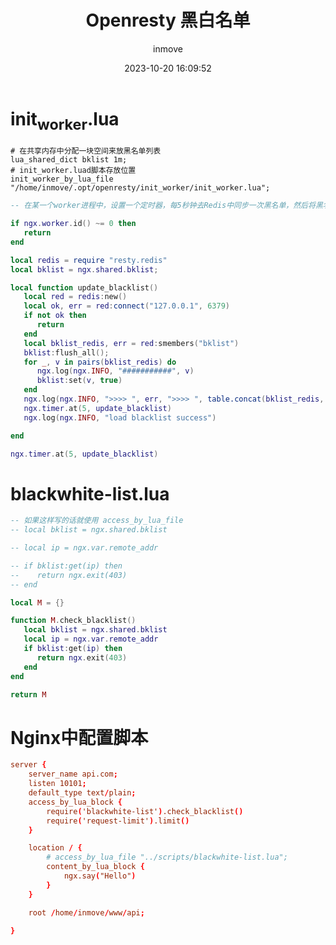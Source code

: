 #+TITLE: Openresty 黑白名单
#+DATE: 2023-10-20 16:09:52
#+DISPLAY: t
#+STARTUP: indent
#+OPTIONS: toc:10
#+AUTHOR: inmove
#+KEYWORDS: openresty
#+CATEGORIES: API网关

* init_worker.lua

#+begin_src shell
  # 在共享内存中分配一块空间来放黑名单列表
  lua_shared_dict bklist 1m;
  # init_worker.luad脚本存放位置
  init_worker_by_lua_file "/home/inmove/.opt/openresty/init_worker/init_worker.lua";
#+end_src

#+NAME: init_worker.lua
#+begin_src lua
  -- 在某一个worker进程中，设置一个定时器，每5秒钟去Redis中同步一次黑名单，然后将黑名单设置到nginx的共享内存中

  if ngx.worker.id() ~= 0 then
     return
  end

  local redis = require "resty.redis"
  local bklist = ngx.shared.bklist;

  local function update_blacklist()
     local red = redis:new()
     local ok, err = red:connect("127.0.0.1", 6379)
     if not ok then
        return
     end
     local bklist_redis, err = red:smembers("bklist")
     bklist:flush_all();
     for _, v in pairs(bklist_redis) do
        ngx.log(ngx.INFO, "###########", v)
        bklist:set(v, true)
     end
     ngx.log(ngx.INFO, ">>>> ", err, ">>>> ", table.concat(bklist_redis, "###"))
     ngx.timer.at(5, update_blacklist)
     ngx.log(ngx.INFO, "load blacklist success")

  end

  ngx.timer.at(5, update_blacklist)

#+end_src

* blackwhite-list.lua
#+begin_src lua
  -- 如果这样写的话就使用 access_by_lua_file
  -- local bklist = ngx.shared.bklist

  -- local ip = ngx.var.remote_addr

  -- if bklist:get(ip) then
  --    return ngx.exit(403)
  -- end

  local M = {}

  function M.check_blacklist()
     local bklist = ngx.shared.bklist
     local ip = ngx.var.remote_addr
     if bklist:get(ip) then
        return ngx.exit(403)
     end
  end

  return M

#+end_src

* Nginx中配置脚本
#+begin_src conf
  server {
      server_name api.com;
      listen 10101;
      default_type text/plain;
      access_by_lua_block {
          require('blackwhite-list').check_blacklist()
          require('request-limit').limit()
      }

      location / {
          # access_by_lua_file "../scripts/blackwhite-list.lua";
          content_by_lua_block {
              ngx.say("Hello")
          }
      }

      root /home/inmove/www/api;

  }
#+end_src
